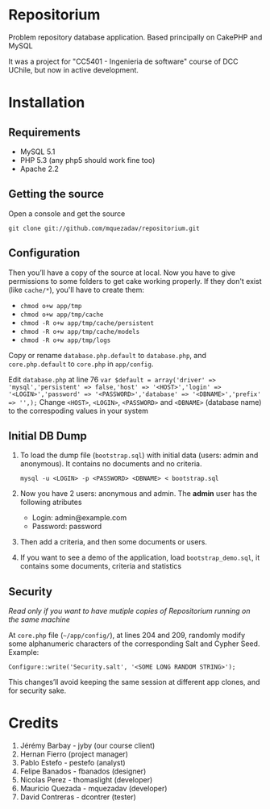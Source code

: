* Repositorium

Problem repository database application. Based principally on CakePHP and MySQL

It was a project for "CC5401 - Ingenieria de software" course of DCC UChile, but now in active development.

* Installation
** Requirements
   
   + MySQL 5.1 
   + PHP 5.3 (any php5 should work fine too)
   + Apache 2.2 


** Getting the source

Open a console and get the source

=git clone git://github.com/mquezadav/repositorium.git=

** Configuration

Then you’ll have a copy of the source at local. 
Now you have to give permissions to some folders to get cake working properly. 
If they don't exist (like =cache/*=), you'll have to create them:

- =chmod o+w app/tmp=
- =chmod o+w app/tmp/cache=
- =chmod -R o+w app/tmp/cache/persistent=
- =chmod -R o+w app/tmp/cache/models=
- =chmod -R o+w app/tmp/logs=


Copy or rename =database.php.default= to =database.php=, and =core.php.default= to =core.php= in =app/config=. 

Edit =database.php= at line 76 
        ~var $default = array('driver' => 'mysql','persistent' => false,'host' => '<HOST>','login' => '<LOGIN>','password' => '<PASSWORD>','database' => '<DBNAME>','prefix' => '',);~
Change =<HOST>=, =<LOGIN>=, =<PASSWORD>= and =<DBNAME>= (database name) to the correspoding values in your system

** Initial DB Dump

1) To load the dump file (=bootstrap.sql=) with initial data (users: admin and anonymous). It contains no documents and no criteria. 

   =mysql -u <LOGIN> -p <PASSWORD> <DBNAME> < bootstrap.sql=

2) Now you have 2 users: anonymous and admin. The *admin* user has the following atributes
    - Login: admin@example.com
    - Password: password

3) Then add a criteria, and then some documents or users.

4) If you want to see a demo of the application, load =bootstrap_demo.sql=, it contains some documents, criteria and statistics

** Security 
/Read only if you want to have mutiple copies of Repositorium running on the same machine/

At =core.php= file (=~/app/config/=), at lines 204 and 209, randomly modify some alphanumeric characters of the corresponding Salt and Cypher Seed. 
Example:

=Configure::write('Security.salt', '<SOME LONG RANDOM STRING>');=

This changes’ll avoid keeping the same session at different app clones, and for security sake.


* Credits
1. Jérémy Barbay - jyby (our course client) 
2. Hernan Fierro (project manager) 
3. Pablo Estefo - pestefo (analyst) 
4. Felipe Banados - fbanados (designer) 
5. Nicolas Perez - thomaslight (developer) 
6. Mauricio Quezada - mquezadav (developer) 
7. David Contreras - dcontrer (tester)

